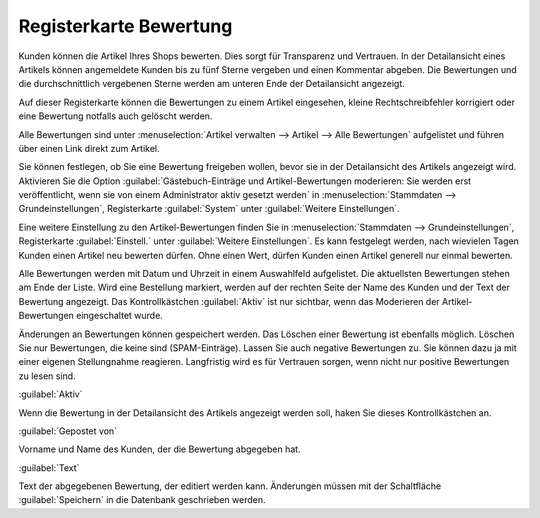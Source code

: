 ﻿Registerkarte Bewertung
***********************
Kunden können die Artikel Ihres Shops bewerten. Dies sorgt für Transparenz und Vertrauen. In der Detailansicht eines Artikels können angemeldete Kunden bis zu fünf Sterne vergeben und einen Kommentar abgeben. Die Bewertungen und die durchschnittlich vergebenen Sterne werden am unteren Ende der Detailansicht angezeigt.

.. image:: ../../media/screenshots-de/oxbacr01.png
   :alt: Artikel - Registerkarten Bewertung
   :height: 329
   :width: 650

Auf dieser Registerkarte können die Bewertungen zu einem Artikel eingesehen, kleine Rechtschreibfehler korrigiert oder eine Bewertung notfalls auch gelöscht werden.

Alle Bewertungen sind unter :menuselection:`Artikel verwalten --> Artikel --> Alle Bewertungen` aufgelistet und führen über einen Link direkt zum Artikel.

.. image:: ../../media/screenshots-de/oxbacr02.png
   :alt: Alle Bewertungen
   :height: 87
   :width: 650

Sie können festlegen, ob Sie eine Bewertung freigeben wollen, bevor sie in der Detailansicht des Artikels angezeigt wird. Aktivieren Sie die Option :guilabel:`Gästebuch-Einträge und Artikel-Bewertungen moderieren: Sie werden erst veröffentlicht, wenn sie von einem Administrator aktiv gesetzt werden` in :menuselection:`Stammdaten --> Grundeinstellungen`, Registerkarte :guilabel:`System` unter :guilabel:`Weitere Einstellungen`.

Eine weitere Einstellung zu den Artikel-Bewertungen finden Sie in :menuselection:`Stammdaten --> Grundeinstellungen`, Registerkarte :guilabel:`Einstell.` unter :guilabel:`Weitere Einstellungen`. Es kann festgelegt werden, nach wievielen Tagen Kunden einen Artikel neu bewerten dürfen. Ohne einen Wert, dürfen Kunden einen Artikel generell nur einmal bewerten.

Alle Bewertungen werden mit Datum und Uhrzeit in einem Auswahlfeld aufgelistet. Die aktuellsten Bewertungen stehen am Ende der Liste. Wird eine Bestellung markiert, werden auf der rechten Seite der Name des Kunden und der Text der Bewertung angezeigt. Das Kontrollkästchen :guilabel:`Aktiv` ist nur sichtbar, wenn das Moderieren der Artikel-Bewertungen eingeschaltet wurde.

Änderungen an Bewertungen können gespeichert werden. Das Löschen einer Bewertung ist ebenfalls möglich. Löschen Sie nur Bewertungen, die keine sind (SPAM-Einträge). Lassen Sie auch negative Bewertungen zu. Sie können dazu ja mit einer eigenen Stellungnahme reagieren. Langfristig wird es für Vertrauen sorgen, wenn nicht nur positive Bewertungen zu lesen sind.

:guilabel:`Aktiv`

Wenn die Bewertung in der Detailansicht des Artikels angezeigt werden soll, haken Sie dieses Kontrollkästchen an.

:guilabel:`Gepostet von`

Vorname und Name des Kunden, der die Bewertung abgegeben hat.

:guilabel:`Text`

Text der abgegebenen Bewertung, der editiert werden kann. Änderungen müssen mit der Schaltfläche :guilabel:`Speichern` in die Datenbank geschrieben werden.

.. Intern: oxbacr, Status:, F1: article_review.html